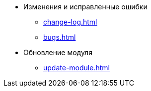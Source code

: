 * Изменения и исправленные ошибки
** xref:change-log.adoc[]
** xref:bugs.adoc[]

* Обновление модуля
** xref:update-module.adoc[]
